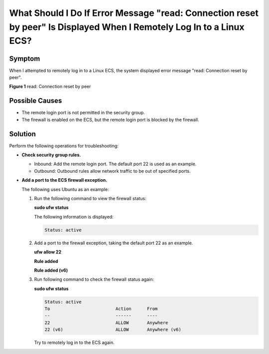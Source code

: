 What Should I Do If Error Message "read: Connection reset by peer" Is Displayed When I Remotely Log In to a Linux ECS?
======================================================================================================================

Symptom
-------

When I attempted to remotely log in to a Linux ECS, the system displayed error message "read: Connection reset by peer".

| **Figure 1** read: Connection reset by peer
| |image1|

Possible Causes
---------------

-  The remote login port is not permitted in the security group.
-  The firewall is enabled on the ECS, but the remote login port is blocked by the firewall.

Solution
--------

Perform the following operations for troubleshooting:

-  **Check security group rules.**

   -  Inbound: Add the remote login port. The default port 22 is used as an example.

   -  Outbound: Outbound rules allow network traffic to be out of specified ports.

-  **Add a port to the ECS firewall exception.**

   The following uses Ubuntu as an example:

   #. Run the following command to view the firewall status:

      **sudo ufw status**

      The following information is displayed:

      .. code-block::

         Status: active

   #. Add a port to the firewall exception, taking the default port 22 as an example.

      **ufw allow 22**

      **Rule added**

      **Rule added (v6)**

   #. Run following command to check the firewall status again:

      **sudo ufw status**

      .. code-block::

         Status: active
         To                         Action      From
         --                         ------      ----
         22                         ALLOW       Anywhere
         22 (v6)                    ALLOW       Anywhere (v6)

      Try to remotely log in to the ECS again.



.. |image1| image:: /_static/images/en-us_image_0240714761.png
   :class: imgResize

